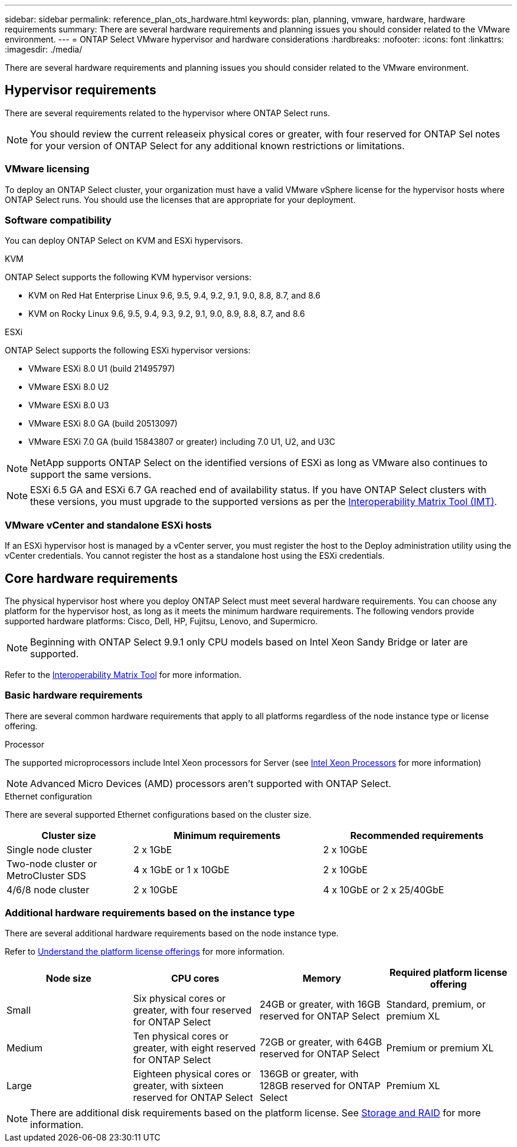 ---
sidebar: sidebar
permalink: reference_plan_ots_hardware.html
keywords: plan, planning, vmware, hardware, hardware requirements
summary: There are several hardware requirements and planning issues you should consider related to the VMware environment.
---
= ONTAP Select VMware hypervisor and hardware considerations
:hardbreaks:
:nofooter:
:icons: font
:linkattrs:
:imagesdir: ./media/

[.lead]
There are several hardware requirements and planning issues you should consider related to the VMware environment.

== Hypervisor requirements

There are several requirements related to the hypervisor where ONTAP Select runs.

[NOTE]
You should review the current releaseix physical cores or greater, with four reserved for ONTAP Sel notes for your version of ONTAP Select for any additional known restrictions or limitations.

=== VMware licensing

To deploy an ONTAP Select cluster, your organization must have a valid VMware vSphere license for the hypervisor hosts where ONTAP Select runs. You should use the licenses that are appropriate for your deployment.

=== Software compatibility

You can deploy ONTAP Select on KVM and ESXi hypervisors.

[role="tabbed-block"]
====
.KVM
--
ONTAP Select supports the following KVM hypervisor versions:  

* KVM on Red Hat Enterprise Linux 9.6, 9.5, 9.4, 9.2, 9.1, 9.0, 8.8, 8.7, and 8.6
* KVM on Rocky Linux 9.6, 9.5, 9.4, 9.3, 9.2, 9.1, 9.0, 8.9, 8.8, 8.7, and 8.6 
--
.ESXi
--
ONTAP Select supports the following ESXi hypervisor versions:

* VMware ESXi 8.0 U1 (build 21495797)
* VMware ESXi 8.0 U2
* VMware ESXi 8.0 U3
* VMware ESXi 8.0 GA (build 20513097)
* VMware ESXi 7.0 GA (build 15843807 or greater) including 7.0 U1, U2, and U3C

[NOTE]
NetApp supports ONTAP Select on the identified versions of ESXi as long as VMware also continues to support the same versions.

[NOTE]
ESXi 6.5 GA and ESXi 6.7 GA reached end of availability status. If you have ONTAP Select clusters with these versions, you must upgrade to the supported versions as per the https://mysupport.netapp.com/matrix[Interoperability Matrix Tool (IMT)^].
--
====

=== VMware vCenter and standalone ESXi hosts

If an ESXi hypervisor host is managed by a vCenter server, you must register the host to the Deploy administration utility using the vCenter credentials. You cannot register the host as a standalone host using the ESXi credentials.

== Core hardware requirements

The physical hypervisor host where you deploy ONTAP Select must meet several hardware requirements. You can choose any platform for the hypervisor host, as long as it meets the minimum hardware requirements. The following vendors provide supported hardware platforms: Cisco, Dell, HP, Fujitsu, Lenovo, and Supermicro.

[NOTE]
Beginning with ONTAP Select 9.9.1 only CPU models based on Intel Xeon Sandy Bridge or later are supported.

Refer to the https://mysupport.netapp.com/matrix[Interoperability Matrix Tool,window=_blank] for more information.

=== Basic hardware requirements

There are several common hardware requirements that apply to all platforms regardless of the node instance type or license offering.

.Processor

The supported microprocessors include Intel Xeon processors for Server (see link:https://www.intel.com/content/www/us/en/products/processors/xeon/view-all.html?Processor+Type=1003[Intel Xeon Processors,window=_blank] for more information)

NOTE: Advanced Micro Devices (AMD) processors aren't supported with ONTAP Select. 

.Ethernet configuration

There are several supported Ethernet configurations based on the cluster size.

[cols="2,3,3" options="header"]
|===
| Cluster size
| Minimum requirements
| Recommended requirements

|Single node cluster
|2 x 1GbE
|2 x 10GbE

|Two-node cluster or MetroCluster SDS
|4 x 1GbE or 1 x 10GbE
|2 x 10GbE

|4/6/8 node cluster
|2 x 10GbE
|4 x 10GbE or 2 x 25/40GbE
|===

=== Additional hardware requirements based on the instance type

There are several additional hardware requirements based on the node instance type.

Refer to link:concept_lic_platforms.html[Understand the platform license offerings] for more information.

[cols="a1,a2,a2,a2" options="header"]
|===
|Node size |CPU cores |Memory |Required platform license offering
|Small
|Six physical cores or greater, with four reserved for ONTAP Select
|24GB or greater, with 16GB reserved for ONTAP Select
|Standard, premium, or premium XL
|Medium
|Ten physical cores or greater, with eight reserved for ONTAP Select
|72GB or greater, with 64GB reserved for ONTAP Select
|Premium or premium XL
|Large
|Eighteen physical cores or greater, with sixteen reserved for ONTAP Select
|136GB or greater, with 128GB reserved for ONTAP Select
|Premium XL
|===

[NOTE]
There are additional disk requirements based on the platform license. See link:reference_plan_ots_storage.html[Storage and RAID] for more information.

// 2024-NOV-18, ONTAPDOC-2550
// 2023-APR-12, ONTAPDOC-979
// 2023-SEP-25, ONTAPDOC-1204
// 2023-OCT-17, Updated table headings
// 2024-JUN-04, GH issue #253